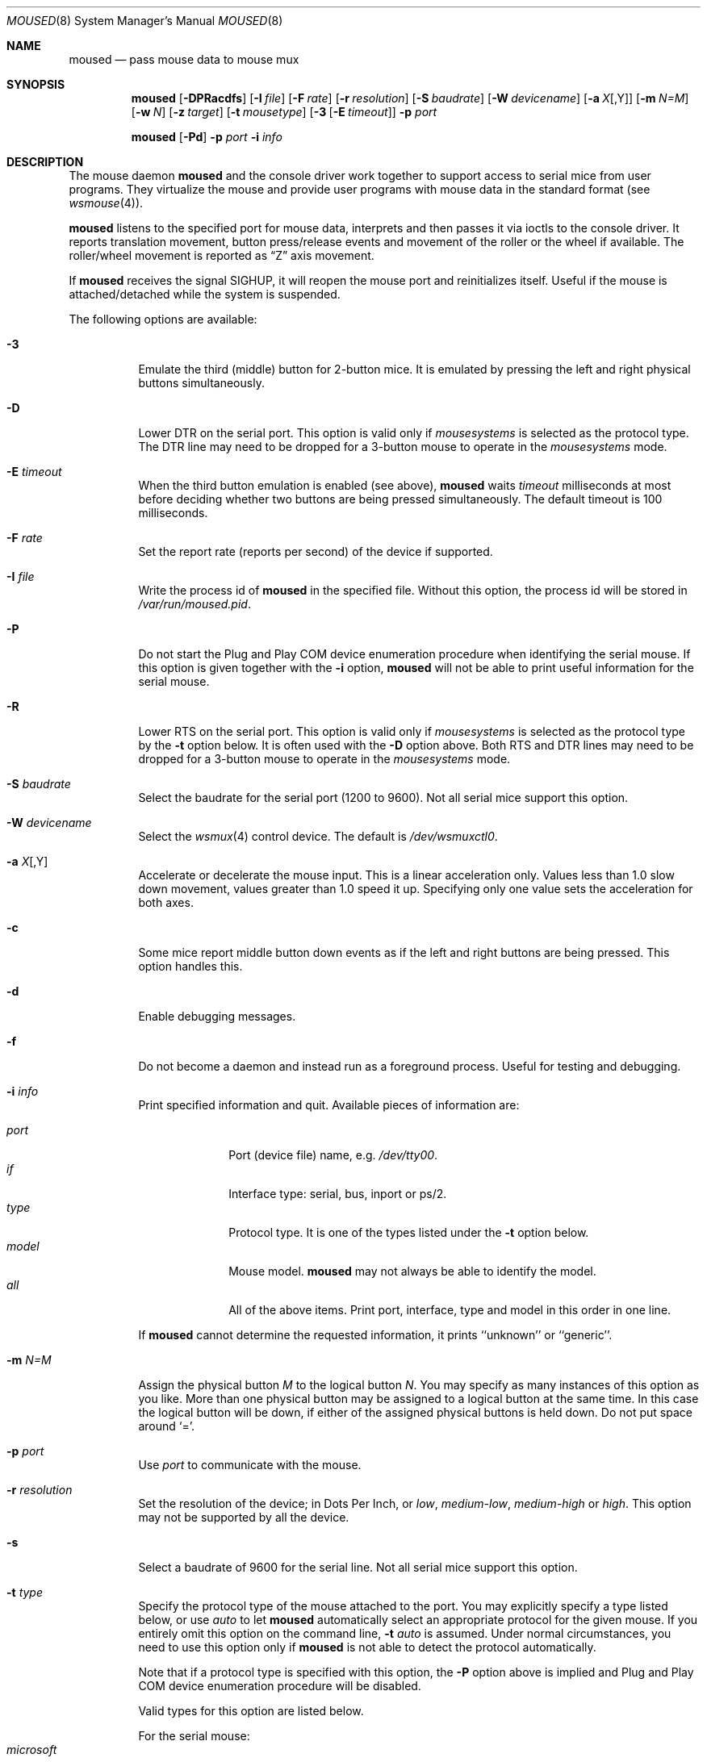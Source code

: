 .\" $NetBSD: moused.8,v 1.8 2006/09/12 20:48:47 pavel Exp $
.\"
.\" Copyright (c) 1996
.\"	Mike Pritchard <mpp@FreeBSD.org>.  All rights reserved.
.\"
.\" Redistribution and use in source and binary forms, with or without
.\" modification, are permitted provided that the following conditions
.\" are met:
.\" 1. Redistributions of source code must retain the above copyright
.\"    notice, this list of conditions and the following disclaimer.
.\" 2. Redistributions in binary form must reproduce the above copyright
.\"    notice, this list of conditions and the following disclaimer in the
.\"    documentation and/or other materials provided with the distribution.
.\" 3. All advertising materials mentioning features or use of this software
.\"    must display the following acknowledgement:
.\"	This product includes software developed by Mike Pritchard.
.\" 4. Neither the name of the author nor the names of its contributors
.\"    may be used to endorse or promote products derived from this software
.\"    without specific prior written permission.
.\"
.\" THIS SOFTWARE IS PROVIDED BY THE AUTHOR AND CONTRIBUTORS ``AS IS'' AND
.\" ANY EXPRESS OR IMPLIED WARRANTIES, INCLUDING, BUT NOT LIMITED TO, THE
.\" IMPLIED WARRANTIES OF MERCHANTABILITY AND FITNESS FOR A PARTICULAR PURPOSE
.\" ARE DISCLAIMED.  IN NO EVENT SHALL THE AUTHOR OR CONTRIBUTORS BE LIABLE
.\" FOR ANY DIRECT, INDIRECT, INCIDENTAL, SPECIAL, EXEMPLARY, OR CONSEQUENTIAL
.\" DAMAGES (INCLUDING, BUT NOT LIMITED TO, PROCUREMENT OF SUBSTITUTE GOODS
.\" OR SERVICES; LOSS OF USE, DATA, OR PROFITS; OR BUSINESS INTERRUPTION)
.\" HOWEVER CAUSED AND ON ANY THEORY OF LIABILITY, WHETHER IN CONTRACT, STRICT
.\" LIABILITY, OR TORT (INCLUDING NEGLIGENCE OR OTHERWISE) ARISING IN ANY WAY
.\" OUT OF THE USE OF THIS SOFTWARE, EVEN IF ADVISED OF THE POSSIBILITY OF
.\" SUCH DAMAGE.
.\"
.\" from:
.\"
.\" FreeBSD: src/usr.sbin/moused/moused.8,v 1.39 2001/08/10 13:45:34 ru Exp
.\"
.Dd October 29, 2001
.Dt MOUSED 8
.Os
.Sh NAME
.Nm moused
.Nd pass mouse data to mouse mux
.Sh SYNOPSIS
.Nm
.Op Fl DPRacdfs
.Op Fl I Ar file
.Op Fl F Ar rate
.Op Fl r Ar resolution
.Op Fl S Ar baudrate
.Op Fl W Ar devicename
.Op Fl a Ar X Ns Op ,Y
.Op Fl m Ar N=M
.Op Fl w Ar N
.Op Fl z Ar target
.Op Fl t Ar mousetype
.Op Fl 3 Op Fl E Ar timeout
.Fl p Ar port
.Pp
.Nm
.Op Fl Pd
.Fl p Ar port
.Fl i Ar info
.Sh DESCRIPTION
The mouse daemon
.Nm
and the console driver work together to support
access to serial mice from user programs.
They virtualize the mouse and provide user programs with mouse data
in the standard format
(see
.Xr wsmouse 4 ) .
.Pp
.Nm
listens to the specified port for mouse data, interprets and then
passes it via ioctls to the console driver.
It reports translation movement, button press/release events and
movement of the roller or the wheel if available.
The roller/wheel movement is reported as
.Dq Z
axis movement.
.Pp
If
.Nm
receives the signal
.Dv SIGHUP ,
it will reopen the mouse port and reinitializes itself.
Useful if
the mouse is attached/detached while the system is suspended.
.Pp
The following options are available:
.Bl -tag -width indent
.It Fl 3
Emulate the third (middle) button for 2-button mice.
It is emulated
by pressing the left and right physical buttons simultaneously.
.It Fl D
Lower DTR on the serial port.
This option is valid only if
.Ar mousesystems
is selected as the protocol type.
The DTR line may need to be dropped for a 3-button mouse
to operate in the
.Ar mousesystems
mode.
.It Fl E Ar timeout
When the third button emulation is enabled (see above),
.Nm
waits
.Ar timeout
milliseconds at most before deciding whether two buttons are being
pressed simultaneously.
The default timeout is 100 milliseconds.
.It Fl F Ar rate
Set the report rate (reports per second) of the device if supported.
.It Fl I Ar file
Write the process id of
.Nm
in the specified file.
Without this option, the process id will be stored in
.Pa /var/run/moused.pid .
.It Fl P
Do not start the Plug and Play COM device enumeration procedure
when identifying the serial mouse.
If this option is given together with the
.Fl i
option,
.Nm
will not be able to print useful information for the serial mouse.
.It Fl R
Lower RTS on the serial port.
This option is valid only if
.Ar mousesystems
is selected as the protocol type by the
.Fl t
option below.
It is often used with the
.Fl D
option above.
Both RTS and DTR lines may need to be dropped for
a 3-button mouse to operate in the
.Ar mousesystems
mode.
.It Fl S Ar baudrate
Select the baudrate for the serial port (1200 to 9600).
Not all serial mice support this option.
.It Fl W Ar devicename
Select the
.Xr wsmux 4
control device.
The default is
.Pa /dev/wsmuxctl0 .
.It Fl a Ar X Ns Op ,Y
Accelerate or decelerate the mouse input.
This is a linear acceleration only.
Values less than 1.0 slow down movement, values greater than 1.0 speed it
up.
Specifying only one value sets the acceleration for both axes.
.It Fl c
Some mice report middle button down events
as if the left and right buttons are being pressed.
This option handles this.
.It Fl d
Enable debugging messages.
.It Fl f
Do not become a daemon and instead run as a foreground process.
Useful for testing and debugging.
.It Fl i Ar info
Print specified information and quit.
Available pieces of information are:
.Pp
.Bl -tag -compact -width modelxxx
.It Ar port
Port (device file) name, e.g.\&
.Pa /dev/tty00 .
.It Ar if
Interface type: serial, bus, inport or ps/2.
.It Ar type
Protocol type.
It is one of the types listed under the
.Fl t
option below.
.It Ar model
Mouse model.
.Nm
may not always be able to identify the model.
.It Ar all
All of the above items.
Print port, interface, type and model in this order in one line.
.El
.Pp
If
.Nm
cannot determine the requested information, it prints ``unknown'' or
``generic''.
.It Fl m Ar N=M
Assign the physical button
.Ar M
to the logical button
.Ar N .
You may specify as many instances of this option as you like.
More than one physical button may be assigned to a logical button at the
same time.
In this case the logical button will be down,
if either of the assigned physical buttons is held down.
Do not put space around `='.
.It Fl p Ar port
Use
.Ar port
to communicate with the mouse.
.It Fl r Ar resolution
Set the resolution of the device; in Dots Per Inch, or
.Ar low ,
.Ar medium-low ,
.Ar medium-high
or
.Ar high .
This option may not be supported by all the device.
.It Fl s
Select a baudrate of 9600 for the serial line.
Not all serial mice support this option.
.It Fl t Ar type
Specify the protocol type of the mouse attached to the port.
You may explicitly specify a type listed below, or use
.Ar auto
to let
.Nm
automatically select an appropriate protocol for the given mouse.
If you entirely omit this option on the command line,
.Fl t Ar auto
is assumed.
Under normal circumstances, you need to use this option only if
.Nm
is not able to detect the protocol automatically.
.Pp
Note that if a protocol type is specified with this option, the
.Fl P
option above is implied and Plug and Play COM device enumeration
procedure will be disabled.
.Pp
Valid types for this option are
listed below.
.Pp
For the serial mouse:
.Bl -tag -compact -width mousesystemsxxx
.It Ar microsoft
Microsoft serial mouse protocol.
Most 2-button serial mice use this protocol.
.It Ar intellimouse
Microsoft IntelliMouse protocol.
Genius NetMouse, ASCII Mie Mouse, Logitech MouseMan+ and FirstMouse+
use this protocol too.
Other mice with a roller/wheel may be compatible with this protocol.
.It Ar mousesystems
MouseSystems 5-byte protocol.
3-button mice may use this protocol.
.It Ar mmseries
MM Series mouse protocol.
.It Ar logitech
Logitech mouse protocol.
Note that this is for old Logitech models.
.Ar mouseman
or
.Ar intellimouse
should be specified for newer models.
.It Ar mouseman
Logitech MouseMan and TrackMan protocol.
Some 3-button mice may be compatible with this protocol.
Note that MouseMan+ and FirstMouse+ use
.Ar intellimouse
protocol rather than this one.
.It Ar glidepoint
ALPS GlidePoint protocol.
.It Ar thinkingmouse
Kensington ThinkingMouse protocol.
.It Ar mmhitab
Hitachi tablet protocol.
.It Ar x10mouseremote
X10 MouseRemote.
.It Ar kidspad
Genius Kidspad and Easypad protocol.
.It Ar versapad
Interlink VersaPad protocol.
.El
.It Fl w Ar N
Make the physical button
.Ar N
act as the wheel mode button.
While this button is pressed, X and Y axis movement is reported to be zero
and the Y axis movement is mapped to Z axis.
You may further map the Z axis movement to virtual buttons by the
.Fl z
option below.
.It Fl z Ar target
Map Z axis (roller/wheel) movement to another axis or to virtual buttons.
Valid
.Ar target
maybe:
.Bl -tag -compact -width x__
.It Ar x
.It Ar y
X or Y axis movement will be reported when the Z axis movement is detected.
.It Ar N
Report down events for the virtual buttons
.Ar N
and
.Ar N+1
respectively when negative and positive Z axis movement
is detected.
There do not need to be physical buttons
.Ar N
and
.Ar N+1 .
Note that mapping to logical buttons is carried out after mapping
from the Z axis movement to the virtual buttons is done.
.It Ar N1 N2
Report down events for the virtual buttons
.Ar N1
and
.Ar N2
respectively when negative and positive Z axis movement
is detected.
.It Ar N1 N2 N3 N4
This is useful for the mouse with two wheels of which
the second wheel is used to generate horizontal scroll action,
and for the mouse which has a knob or a stick which can detect
the horizontal force applied by the user.
.Pp
The motion of the second wheel will be mapped to the buttons
.Ar N3 ,
for the negative direction, and
.Ar N4 ,
for the positive direction.
If the buttons
.Ar N3
and
.Ar N4
actually exist in this mouse, their actions will not be detected.
.Pp
Note that horizontal movement or second roller/wheel movement may not
always be detected,
because there appears to be no accepted standard as to how it is encoded.
.Pp
Note also that some mice think left is the negative horizontal direction,
others may think otherwise.
Moreover, there are some mice whose two wheels are both mounted vertically,
and the direction of the second vertical wheel does not match the
first one's.
.El
.El
.Ss Multiple Mice
As many instances of
.Nm
as the number of mice attached to the system may be run
simultaneously; one instance for each serial mouse.
.Sh FILES
.Bl -tag -width /var/run/moused.pid -compact
.It Pa /dev/wsmuxctl0
default device to control mouse mux
.It Pa /var/run/moused.pid
process id of the currently running
.Nm
.El
.Sh EXAMPLES
.Dl moused -p /dev/tty00 -i type
.Pp
Let
.Nm
determine the protocol type of the mouse at the serial port
.Pa /dev/tty00 .
If successful,
.Nm
will print the type, otherwise it will say ``unknown''.
.Pp
.Dl moused -p /dev/tty00
.Pp
If
.Nm
is able to identify the protocol type of the mouse at the specified
port automatically, you can start the daemon without the
.Fl t
option and enable the mouse pointer in the text console as above.
.Pp
.Dl moused -p /dev/tty01 -t microsoft
.Pp
Start
.Nm
on the serial port
.Pa /dev/tty01 .
The protocol type
.Ar microsoft
is explicitly specified by the
.Fl t
option.
.Pp
.Dl moused -p /dev/tty01 -m 1=3 -m 3=1
.Pp
Assign the physical button 3 (right button) to the logical button 1
(logical left) and the physical button 1 (left) to the logical
button 3 (logical right).
This will effectively swap the left and right buttons.
.Pp
.Dl moused -p /dev/tty01 -t intellimouse -z 4
.Pp
Report negative Z axis (roller) movement as the button 4 pressed
and positive Z axis movement as the button 5 pressed.
.Pp
The mouse daemon is normally enabled by setting
.Pa moused=YES
in
.Pa /etc/rc.conf .
.Sh SEE ALSO
.Xr wsmouse 4 ,
.Xr wsmux 4 ,
.Xr rc.conf 5 ,
.Xr wsmoused 8
.Sh STANDARDS
.Nm
partially supports
.Dq Plug and Play External COM Device Specification
in order to support PnP serial mice.
However, due to various degrees of conformance to the specification
by existing serial mice, it does not strictly follow version 1.0
of the standard.
Even with this less strict approach, it may not always determine
an appropriate protocol type for the given serial mouse.
.Sh HISTORY
The mouse daemon
.Nm
first appeared in
.Fx 2.2
and
.Nx 1.6 .
.Sh AUTHORS
.Nm
was written by
.An -nosplit Michael Smith
.Aq msmith@FreeBSD.org .
This manual page was written by
.An Mike Pritchard
.Aq mpp@FreeBSD.org .
The daemon and manual page have since been updated by
.An Kazutaka Yokota
.Aq yokota@FreeBSD.org .
The
.Nx
port was done by
.An Lennart Augustsson
.Aq augustss@NetBSD.org .
.Sh BUGS
Many pad devices behave as if the first (left) button were pressed if
the user `taps' the surface of the pad.
In contrast, some ALPS GlidePoint and Interlink VersaPad models
treat the tapping action as fourth button events.
Use the option ``-m 1=4'' for these models
to obtain the same effect as the other pad devices.
